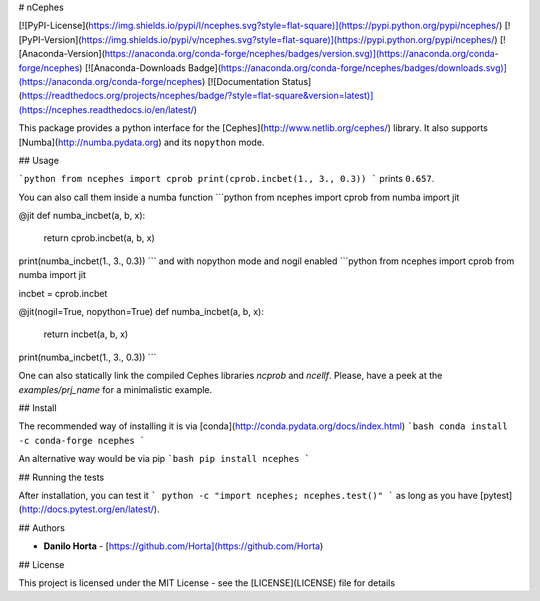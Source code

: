 # nCephes

[![PyPI-License](https://img.shields.io/pypi/l/ncephes.svg?style=flat-square)](https://pypi.python.org/pypi/ncephes/) [![PyPI-Version](https://img.shields.io/pypi/v/ncephes.svg?style=flat-square)](https://pypi.python.org/pypi/ncephes/) [![Anaconda-Version](https://anaconda.org/conda-forge/ncephes/badges/version.svg)](https://anaconda.org/conda-forge/ncephes) [![Anaconda-Downloads Badge](https://anaconda.org/conda-forge/ncephes/badges/downloads.svg)](https://anaconda.org/conda-forge/ncephes) [![Documentation Status](https://readthedocs.org/projects/ncephes/badge/?style=flat-square&version=latest)](https://ncephes.readthedocs.io/en/latest/)

This package provides a python interface for the
[Cephes](http://www.netlib.org/cephes/) library.
It also supports [Numba](http://numba.pydata.org) and its ``nopython`` mode.

## Usage

```python
from ncephes import cprob
print(cprob.incbet(1., 3., 0.3))
```
prints ``0.657``.

You can also call them inside a numba function
```python
from ncephes import cprob
from numba import jit

@jit
def numba_incbet(a, b, x):
    return cprob.incbet(a, b, x)

print(numba_incbet(1., 3., 0.3))
```
and with nopython mode and nogil enabled
```python
from ncephes import cprob
from numba import jit

incbet = cprob.incbet

@jit(nogil=True, nopython=True)
def numba_incbet(a, b, x):
    return incbet(a, b, x)

print(numba_incbet(1., 3., 0.3))
```

One can also statically link the compiled Cephes libraries `ncprob` and
`ncellf`. Please, have a peek at the `examples/prj_name` for a minimalistic
example.

## Install

The recommended way of installing it is via
[conda](http://conda.pydata.org/docs/index.html)
```bash
conda install -c conda-forge ncephes
```

An alternative way would be via pip
```bash
pip install ncephes
```

## Running the tests

After installation, you can test it
```
python -c "import ncephes; ncephes.test()"
```
as long as you have [pytest](http://docs.pytest.org/en/latest/).

## Authors

* **Danilo Horta** - [https://github.com/Horta](https://github.com/Horta)

## License

This project is licensed under the MIT License - see the
[LICENSE](LICENSE) file for details



